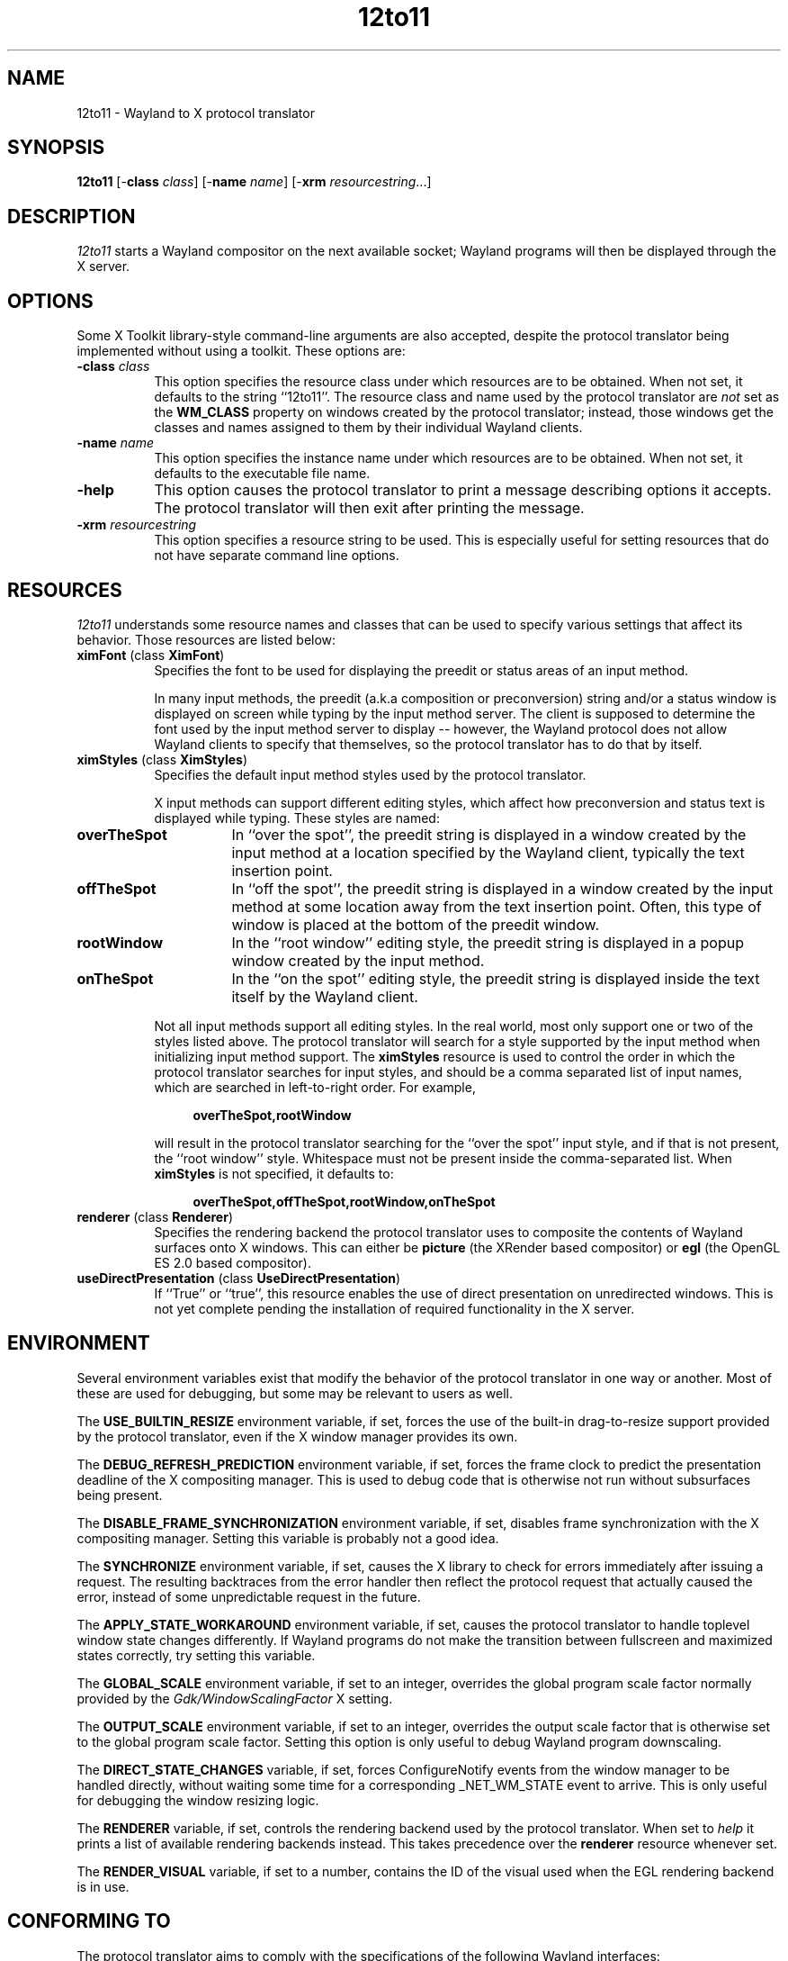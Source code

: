 .TH 12to11
.SH NAME
12to11 - Wayland to X protocol translator
.SH SYNOPSIS
.B 12to11
[\-\fBclass\fP \fIclass\fP] [\-\fBname\fP \fIname\fP] [\-\fBxrm\fP \fIresourcestring\fP...]
.SH DESCRIPTION
.I 12to11
starts a Wayland compositor on the next available socket;
Wayland programs will then be displayed through the X server.
.SH OPTIONS
Some X Toolkit library-style command-line arguments are also accepted,
despite the protocol translator being implemented without using a
toolkit.  These options are:
.TP 8
.B \-class \fIclass\fP
This option specifies the resource class under which resources are to
be obtained.  When not set, it defaults to the string ``12to11''.  The
resource class and name used by the protocol translator are \fInot\fP
set as the
.B WM_CLASS
property on windows created by the protocol translator; instead, those
windows get the classes and names assigned to them by their individual
Wayland clients.
.TP 8
.B \-name \fIname\fP
This option specifies the instance name under which resources are to
be obtained.  When not set, it defaults to the executable file name.
.TP
.B \-help\fP
This option causes the protocol translator to print a message
describing options it accepts.  The protocol translator will then exit
after printing the message.
.TP
.B \-xrm\fP \fIresourcestring\fP
This option specifies a resource string to be used.  This is
especially useful for setting resources that do not have separate
command line options.
.SH RESOURCES
\fI12to11\fP understands some resource names and classes that can be
used to specify various settings that affect its behavior.  Those
resources are listed below:
.TP 8
.B ximFont\fP (class \fBXimFont\fP)
Specifies the font to be used for displaying the preedit or status
areas of an input method.
.IP
In many input methods, the preedit (a.k.a composition or
preconversion) string and/or a status window is displayed on screen
while typing by the input method server.  The client is supposed to
determine the font used by the input method server to display --
however, the Wayland protocol does not allow Wayland clients to
specify that themselves, so the protocol translator has to do that by
itself.
.TP
.B ximStyles\fP (class \fBXimStyles\fP)
Specifies the default input method styles used by the protocol
translator.
.IP
X input methods can support different editing styles, which affect how
preconversion and status text is displayed while typing.  These styles
are named:
.TP 16
.B overTheSpot
In ``over the spot'', the preedit string is displayed in a window
created by the input method at a location specified by the Wayland
client, typically the text insertion point.
.TP
.B offTheSpot
In ``off the spot'', the preedit string is displayed in a window
created by the input method at some location away from the text
insertion point.  Often, this type of window is placed at the bottom
of the preedit window.
.TP
.B rootWindow
In the ``root window'' editing style, the preedit string is displayed
in a popup window created by the input method.
.TP
.B onTheSpot
In the ``on the spot'' editing style, the preedit string is displayed
inside the text itself by the Wayland client.
.IP "" 8
Not all input methods support all editing styles.  In the real world,
most only support one or two of the styles listed above.  The protocol
translator will search for a style supported by the input method when
initializing input method support.  The \fBximStyles\fP resource is
used to control the order in which the protocol translator searches
for input styles, and should be a comma separated list of input names,
which are searched in left-to-right order.  For example,
.IP
.in +4
.EX
\fBoverTheSpot,rootWindow\fP
.EE
.in
.IP
will result in the protocol translator searching for the ``over the
spot'' input style, and if that is not present, the ``root window''
style.  Whitespace must not be present inside the comma-separated
list.  When \fBximStyles\fP is not specified, it defaults to:
.IP
.in +4
.EX
\fBoverTheSpot,offTheSpot,rootWindow,onTheSpot\fP
.EE
.in
.TP
.B renderer \fP (class \fBRenderer\fP)
Specifies the rendering backend the protocol translator uses to
composite the contents of Wayland surfaces onto X windows.  This can
either be \fBpicture\fP (the XRender based compositor) or \fBegl\fP
(the OpenGL ES 2.0 based compositor).
.TP
.B useDirectPresentation \fP (class \fBUseDirectPresentation\fP)
If ``True'' or ``true'', this resource enables the use of direct
presentation on unredirected windows.  This is not yet complete
pending the installation of required functionality in the X server.
.IP
.SH ENVIRONMENT
Several environment variables exist that modify the behavior of the
protocol translator in one way or another.  Most of these are used for
debugging, but some may be relevant to users as well.
.PP
The
.B USE_BUILTIN_RESIZE
environment variable, if set, forces the use of the built-in
drag-to-resize support provided by the protocol translator, even if
the X window manager provides its own.
.PP
The
.B DEBUG_REFRESH_PREDICTION
environment variable, if set, forces the frame clock to predict the
presentation deadline of the X compositing manager.  This is used to
debug code that is otherwise not run without subsurfaces being
present.
.PP
The
.B DISABLE_FRAME_SYNCHRONIZATION
environment variable, if set, disables frame synchronization with the
X compositing manager.  Setting this variable is probably not a good
idea.
.PP
The
.B SYNCHRONIZE
environment variable, if set, causes the X library to check for errors
immediately after issuing a request.  The resulting backtraces from
the error handler then reflect the protocol request that actually
caused the error, instead of some unpredictable request in the future.
.PP
The
.B APPLY_STATE_WORKAROUND
environment variable, if set, causes the protocol translator to handle
toplevel window state changes differently.  If Wayland programs do not
make the transition between fullscreen and maximized states correctly,
try setting this variable.
.PP
The
.B GLOBAL_SCALE
environment variable, if set to an integer, overrides the global
program scale factor normally provided by the
.I Gdk/WindowScalingFactor
X setting.
.PP
The
.B OUTPUT_SCALE
environment variable, if set to an integer, overrides the output scale
factor that is otherwise set to the global program scale factor.
Setting this option is only useful to debug Wayland program
downscaling.
.PP
The
.B DIRECT_STATE_CHANGES
variable, if set, forces ConfigureNotify events from the window
manager to be handled directly, without waiting some time for a
corresponding _NET_WM_STATE event to arrive.  This is only
useful for debugging the window resizing logic.
.PP
The
.B RENDERER
variable, if set, controls the rendering backend used by the
protocol translator.  When set to
.I help
it prints a list of available rendering backends instead.  This takes
precedence over the \fBrenderer\fP resource whenever set.
.PP
The
.B RENDER_VISUAL
variable, if set to a number, contains the ID of the visual used
when the EGL rendering backend is in use.
.SH "CONFORMING TO"
The protocol translator aims to comply with the specifications of the
following Wayland interfaces:
.TS H
lb lb
lb n .
Protocol	Version
wl_output	2
wl_compositor	5
wl_shm	1
xdg_wm_base	5
wl_subcompositor	1
wl_seat	7
wl_data_device_manager	3
zwp_linux_dmabuf_v1	4
zwp_primary_selection_device_manager_v1	1
wp_viewporter	1
zxdg_decoration_manager_v1	1
zwp_text_input_manager_v3	1
wp_single_pixel_buffer_manager_v1	1
zwp_pointer_constraints_v1	1
zwp_relative_pointer_manager	1
.TE
.PP
When the protocol translator is built with EGL support, the following
protocol is also supported:
.TS H
lb lb
lb n .
Protocol	Version
zwp_linux_explicit_synchronization_v1	2
.TE
.PP
When the X server supports version 1.6 or later of the X Resize,
Rotate and Reflect Extension, the following Wayland protocol is also
supported:
.TS H
lb lb
lb n .
Protocol	Version
wp_drm_lease_device_v1	1
.TE
.PP
However, Wayland clients are allowed to continue to access data from
the \fBCLIPBOARD\fP and \fBPRIMARY\fP selections even when they do not
have the keyboard focus, against the restrictions put out in the
relevant protocol specifications.  It is the opinion of the authors
that such ``security'' does not come with any real benefit.
.SH BUGS
There is a hard to catch bug where Wayland programs leaving the
fullscreen or maximized state may abruptly return to their maximized
size.  Setting the
.B APPLY_STATE_WORKAROUND
environment variable may help.
.PP
Using this protocol translator under a window manager that does not at
least support the
.B _NET_WM_SYNC_REQUEST
and
.B _NET_WM_STATE
window manager hints will result in Wayland programs running
incorrectly.
.PP
In addition, surfaces transforms are not supported nor reported.  The
vast majority of clients seem not to make use of this feature, and
implementing it would be a lot of trouble.
.SH "SEE ALSO"
X(7), Xorg(1)
.SH AUTHORS
Various contributors.
